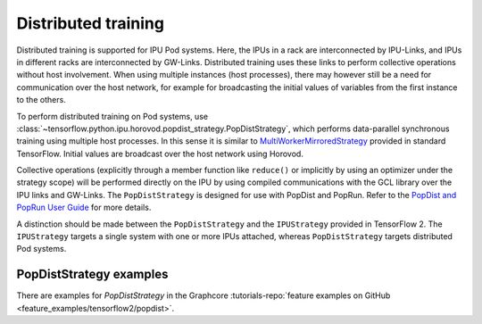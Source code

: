 Distributed training
--------------------

Distributed training is supported for IPU Pod systems. Here, the IPUs in a
rack are interconnected by IPU-Links, and IPUs in different racks are interconnected
by GW-Links. Distributed training uses these links to perform
collective operations without host involvement. When using multiple
instances (host processes), there may however still be a need for
communication over the host network, for example for broadcasting the
initial values of variables from the first instance to the others.

To perform distributed training on Pod systems, use
:class:`~tensorflow.python.ipu.horovod.popdist_strategy.PopDistStrategy`,
which performs data-parallel synchronous training using multiple host processes.
In this sense it is similar to
`MultiWorkerMirroredStrategy <https://www.tensorflow.org/api_docs/python/tf/distribute/MultiWorkerMirroredStrategy>`_
provided in standard TensorFlow. Initial values are broadcast over the host
network using Horovod.

Collective operations (explicitly through a member function like ``reduce()`` or
implicitly by using an optimizer under the strategy scope) will be performed
directly on the IPU by using compiled communications with the GCL library
over the IPU links and GW-Links. The
``PopDistStrategy`` is designed for use with PopDist and PopRun.
Refer to the `PopDist and PopRun User Guide
<https://docs.graphcore.ai/projects/poprun-user-guide/>`_ for more details.

A distinction should be made between the ``PopDistStrategy`` and
the ``IPUStrategy`` provided in TensorFlow 2. The ``IPUStrategy`` targets
a single system with one or more IPUs attached, whereas ``PopDistStrategy``
targets distributed Pod systems.

PopDistStrategy examples
################################

There are examples for `PopDistStrategy` in the Graphcore :tutorials-repo:`feature examples on GitHub <feature_examples/tensorflow2/popdist>`.
